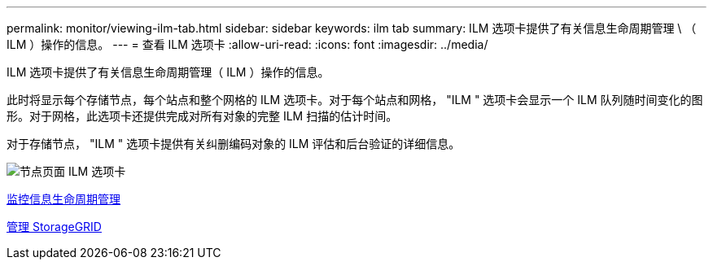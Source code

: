 ---
permalink: monitor/viewing-ilm-tab.html 
sidebar: sidebar 
keywords: ilm tab 
summary: ILM 选项卡提供了有关信息生命周期管理 \ （ ILM ）操作的信息。 
---
= 查看 ILM 选项卡
:allow-uri-read: 
:icons: font
:imagesdir: ../media/


[role="lead"]
ILM 选项卡提供了有关信息生命周期管理（ ILM ）操作的信息。

此时将显示每个存储节点，每个站点和整个网格的 ILM 选项卡。对于每个站点和网格， "ILM " 选项卡会显示一个 ILM 队列随时间变化的图形。对于网格，此选项卡还提供完成对所有对象的完整 ILM 扫描的估计时间。

对于存储节点， "ILM " 选项卡提供有关纠删编码对象的 ILM 评估和后台验证的详细信息。

image::../media/nodes_page_ilm_tab.png[节点页面 ILM 选项卡]

xref:monitoring-information-lifecycle-management.adoc[监控信息生命周期管理]

xref:../admin/index.adoc[管理 StorageGRID]
